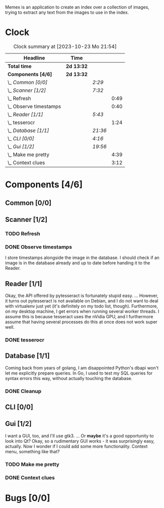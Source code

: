 # -*- mode: org; fill-column: 78; -*-
# Time-stamp: <2023-10-23 21:55:13 krylon>
#
#+TAGS: go(g) internals(i) ui(u) bug(b) feature(f)
#+TAGS: database(d) design(e), meditation(m)
#+TAGS: optimize(o) refactor(r) cleanup(c)
#+TODO: TODO(t)  RESEARCH(r) IMPLEMENT(i) TEST(e) | DONE(d) FAILED(f) CANCELLED(c)
#+TODO: MEDITATE(m) PLANNING(p) | SUSPENDED(s)
#+PRIORITIES: A G D

Memex is an application to create an index over a collection of
images, trying to extract any text from the images to use in the
index.

* Clock
  #+BEGIN: clocktable :scope file :maxlevel 202 :emphasize t
  #+CAPTION: Clock summary at [2023-10-23 Mo 21:54]
  | Headline                 | Time       |         |      |
  |--------------------------+------------+---------+------|
  | *Total time*             | *2d 13:32* |         |      |
  |--------------------------+------------+---------+------|
  | *Components [4/6]*       | *2d 13:32* |         |      |
  | \_  /Common [0/0]/       |            | /2:29/  |      |
  | \_  /Scanner [1/2]/      |            | /7:32/  |      |
  | \_    Refresh            |            |         | 0:49 |
  | \_    Observe timestamps |            |         | 0:40 |
  | \_  /Reader [1/1]/       |            | /5:43/  |      |
  | \_    tesserocr          |            |         | 1:24 |
  | \_  /Database [1/1]/     |            | /21:36/ |      |
  | \_  /CLI [0/0]/          |            | /4:16/  |      |
  | \_  /Gui [1/2]/          |            | /19:56/ |      |
  | \_    Make me pretty     |            |         | 4:39 |
  | \_    Context clues      |            |         | 3:12 |
  #+END:
* Components [4/6]
  :PROPERTIES:
  :COOKIE_DATA: todo recursive
  :VISIBILITY: children
  :END:
** Common [0/0]
   :LOGBOOK:
   CLOCK: [2023-10-07 Sa 16:48]--[2023-10-07 Sa 18:49] =>  2:01
   CLOCK: [2023-10-07 Sa 12:20]--[2023-10-07 Sa 12:48] =>  0:28
   :END:
** Scanner [1/2]
   :LOGBOOK:
   CLOCK: [2023-10-04 Mi 17:53]--[2023-10-04 Mi 19:53] =>  2:00
   CLOCK: [2023-09-30 Sa 18:15]--[2023-09-30 Sa 22:18] =>  4:03
   :END:
*** TODO Refresh
    :LOGBOOK:
    CLOCK: [2023-10-23 Mo 21:05]--[2023-10-23 Mo 21:54] =>  0:49
    CLOCK: [2023-10-23 Mo 20:33]--[2023-10-23 Mo 20:33] =>  0:00
    :END:
*** DONE Observe timestamps
    CLOSED: [2023-10-14 Sa 23:59]
    :LOGBOOK:
    CLOCK: [2023-10-14 Sa 19:10]--[2023-10-14 Sa 19:31] =>  0:21
    CLOCK: [2023-10-14 Sa 18:30]--[2023-10-14 Sa 18:49] =>  0:19
    :END:
    I store timestamps alongside the image in the database. I should check if
    an image is in the database already and up to date before handing it to
    the Reader.
** Reader [1/1]
   :LOGBOOK:
   CLOCK: [2023-10-11 Mi 17:50]--[2023-10-11 Mi 17:52] =>  0:02
   CLOCK: [2023-10-04 Mi 20:19]--[2023-10-05 Do 00:36] =>  4:17
   :END:
   Okay, the API offered by pytesseract is fortunately stupid easy.
   ... However, it turns out pytesseract is not available on Debian, and I do
   not want to deal with virtualenv just yet (it's definitely on my todo list,
   though).
   Furthermore, on my desktop machine, I get errors when running several
   worker threads. I assume this is because tesseract uses the nVidia GPU, and
   I furthermore assume that having several processes do this at once does not
   work super well.
*** DONE tesserocr
    CLOSED: [2023-10-12 Do 20:19]
    :LOGBOOK:
    CLOCK: [2023-10-11 Mi 17:52]--[2023-10-11 Mi 19:16] =>  1:24
    :END:
** Database [1/1]
   :LOGBOOK:
   CLOCK: [2023-10-23 Mo 11:37]--[2023-10-23 Mo 12:35] =>  0:58
   CLOCK: [2023-10-21 Sa 15:40]--[2023-10-21 Sa 16:48] =>  1:08
   CLOCK: [2023-10-14 Sa 14:15]--[2023-10-14 Sa 14:23] =>  0:08
   CLOCK: [2023-10-12 Do 14:50]--[2023-10-12 Do 20:16] =>  5:26
   CLOCK: [2023-10-08 So 21:05]--[2023-10-08 So 21:58] =>  0:53
   CLOCK: [2023-10-07 Sa 19:52]--[2023-10-07 Sa 22:52] =>  3:00
   CLOCK: [2023-10-06 Fr 19:25]--[2023-10-07 Sa 00:19] =>  4:54
   CLOCK: [2023-10-05 Do 19:37]--[2023-10-06 Fr 00:46] =>  5:09
   :END:
   Coming back from years of golang, I am disappointed Python's dbapi won't
   let me explicitly prepare queries. In Go, I used to test my SQL queries for
   syntax errors this way, without actually touching the database.
*** DONE Cleanup
    CLOSED: [2023-10-23 Mo 21:04]
** CLI [0/0]
   :LOGBOOK:
   CLOCK: [2023-10-10 Di 17:49]--[2023-10-10 Di 22:05] =>  4:16
   :END:
** Gui [1/2]
   :LOGBOOK:
   CLOCK: [2023-10-22 So 20:21]--[2023-10-22 So 21:35] =>  1:14
   CLOCK: [2023-10-22 So 16:44]--[2023-10-22 So 18:53] =>  2:09
   CLOCK: [2023-10-19 Do 18:31]--[2023-10-19 Do 19:30] =>  0:59
   CLOCK: [2023-10-18 Mi 17:40]--[2023-10-18 Mi 21:03] =>  3:23
   CLOCK: [2023-10-16 Mo 22:02]--[2023-10-17 Di 01:55] =>  3:53
   CLOCK: [2023-10-15 So 17:59]--[2023-10-15 So 18:26] =>  0:27
   :END:
   I want a GUI, too, and I'll use gtk3.
   ... Or *maybe* it's a good opportunity to look into Qt?
   Okay, so a rudimentary GUI works - it was surprisingly easy, actually. Now
   I wonder if I could add some more functionality. Context menu, something
   like that?
*** TODO Make me pretty
    :LOGBOOK:
    CLOCK: [2023-10-20 Fr 20:15]--[2023-10-21 Sa 00:54] =>  4:39
    :END:
*** DONE Context clues
    CLOSED: [2023-10-20 Fr 20:14]
    :LOGBOOK:
    CLOCK: [2023-10-20 Fr 18:05]--[2023-10-20 Fr 19:49] =>  1:44
    CLOCK: [2023-10-20 Fr 12:13]--[2023-10-20 Fr 13:41] =>  1:28
    :END:
* Bugs [0/0]
  :PROPERTIES:
  :COOKIE_DATA: todo recursive
  :VISIBILITY: children
  :END:


